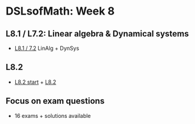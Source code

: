 * DSLsofMath: Week 8
** L8.1 / L7.2: Linear algebra & Dynamical systems
+ [[https://jamboard.google.com/d/1qRu6vMgjyxlzd1uhXXS1lg7aup8u3KrgJXyyWGmJMEE/viewer?f=0][L8.1 / 7.2]] LinAlg + DynSys
** L8.2
+ [[https://jamboard.google.com/d/1Lv7Kc3ZX4sQM07BEDdT8B2aKpS0a4wQ1FewNmWkeZ2Q/viewer?f=0][L8.2 start]] + [[https://jamboard.google.com/d/12UtJxCCKS_LBHpkoFF_Bx-9G0lwPeg78xkhpAIG0pIc/viewer][L8.2]]
** Focus on exam questions
+ 16 exams + solutions available
